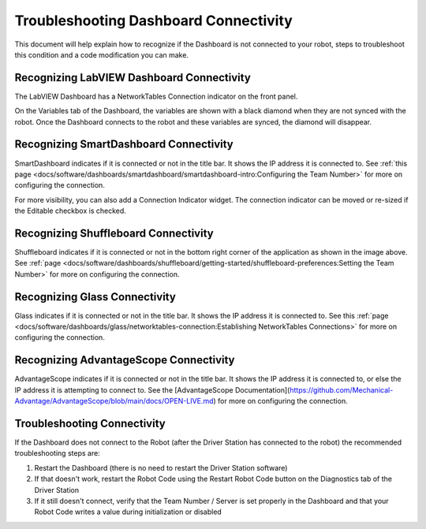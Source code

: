 Troubleshooting Dashboard Connectivity
======================================

This document will help explain how to recognize if the Dashboard is not connected to your robot, steps to troubleshoot this condition and a code modification you can make.

Recognizing LabVIEW Dashboard Connectivity
------------------------------------------

.. image:: images/troubleshooting-dashboard-connectivity/labview-dashboard-connection.png
   :alt: NT Connection LED on LabVIEW Dashboard front panel

The LabVIEW Dashboard has a NetworkTables Connection indicator on the front panel.

.. image:: images/troubleshooting-dashboard-connectivity/black-diamonds.png
   :alt: Highlights black diamonds next to the variables indicating they are not synced to the robot.

On the Variables tab of the Dashboard, the variables are shown with a black diamond when they are not synced with the robot. Once the Dashboard connects to the robot and these variables are synced, the diamond will disappear.

Recognizing SmartDashboard Connectivity
---------------------------------------
.. image:: images/troubleshooting-dashboard-connectivity/smartdashboard-connection.png
   :alt: The titlebar of SmartDashboard showing a connection to IP 172.22.11.2

SmartDashboard indicates if it is connected or not in the title bar. It shows the IP address it is connected to. See :ref:`this page <docs/software/dashboards/smartdashboard/smartdashboard-intro:Configuring the Team Number>` for more on configuring the connection.

.. image:: images/troubleshooting-dashboard-connectivity/connection-indicator.png
   :alt: Click "View" then "Add..." then Connection indicator to place one on the SmartDashboard.

For more visibility, you can also add a Connection Indicator widget. The connection indicator can be moved or re-sized if the Editable checkbox is checked.

Recognizing Shuffleboard Connectivity
-------------------------------------

.. image:: images/troubleshooting-dashboard-connectivity/shuffleboard-connection.png
   :alt: The bottom bar of Shuffleboard showing no connection

Shuffleboard indicates if it is connected or not in the bottom right corner of the application as shown in the image above. See :ref:`page <docs/software/dashboards/shuffleboard/getting-started/shuffleboard-preferences:Setting the Team Number>` for more on configuring the connection.

Recognizing Glass Connectivity
------------------------------

.. image:: images/troubleshooting-dashboard-connectivity/glass-connection.png
   :alt: The titlebar of Glass showing a connection to 127.0.0.1

Glass indicates if it is connected or not in the title bar. It shows the IP address it is connected to. See this :ref:`page <docs/software/dashboards/glass/networktables-connection:Establishing NetworkTables Connections>` for more on configuring the connection.

Recognizing AdvantageScope Connectivity
---------------------------------------

.. image:: images/troubleshooting-dashboard-connectivity/advantagescope-connection.png
   :alt: The titlebar of AdvantageScope showing a connection to 172.22.11.2

AdvantageScope indicates if it is connected or not in the title bar. It shows the IP address it is connected to, or else the IP address it is attempting to connect to. See the [AdvantageScope Documentation](https://github.com/Mechanical-Advantage/AdvantageScope/blob/main/docs/OPEN-LIVE.md) for more on configuring the connection.

Troubleshooting Connectivity
----------------------------

If the Dashboard does not connect to the Robot (after the Driver Station has connected to the robot) the recommended troubleshooting steps are:

1. Restart the Dashboard (there is no need to restart the Driver Station software)

2. If that doesn't work, restart the Robot Code using the Restart Robot Code button on the Diagnostics tab of the Driver Station

3. If it still doesn't connect, verify that the Team Number / Server is set properly in the Dashboard and that your Robot Code writes a value during initialization or disabled
